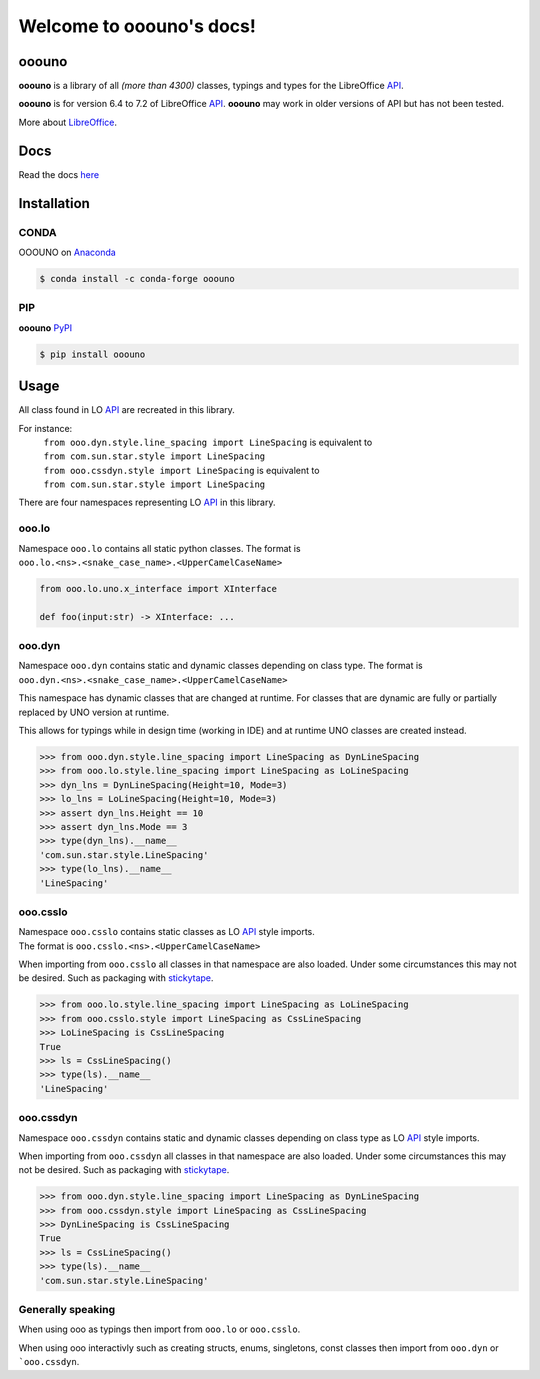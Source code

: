 =========================
Welcome to ooouno's docs!
=========================

|lic| |pver| |pwheel| |github|

ooouno
======

**ooouno** is a library of all *(more than 4300)* classes, typings and types for the LibreOffice `API <https://api.libreoffice.org/docs/idl/ref/namespacecom_1_1sun_1_1star.html>`_.

**ooouno** is for version 6.4 to 7.2 of LibreOffice `API <https://api.libreoffice.org/docs/idl/ref/namespacecom_1_1sun_1_1star.html>`_.
**ooouno** may work in older versions of API but has not been tested.

More about `LibreOffice <https://www.libreoffice.org/>`_.

Docs
====

Read the docs `here <https://python-ooouno.readthedocs.io/>`_

Installation
============

CONDA
-----

OOOUNO on `Anaconda <https://anaconda.org/conda-forge/ooouno>`_

.. code-block:: bash

    $ conda install -c conda-forge ooouno


PIP
---

**ooouno** `PyPI <https://pypi.org/project/ooouno/>`_

.. code-block:: bash

    $ pip install ooouno




Usage
=====

All class found in LO `API <https://api.libreoffice.org/docs/idl/ref/namespacecom_1_1sun_1_1star.html>`_ are recreated in this library.

For instance:
    | ``from ooo.dyn.style.line_spacing import LineSpacing`` is equivalent to
    | ``from com.sun.star.style import LineSpacing``

    | ``from ooo.cssdyn.style import LineSpacing`` is equivalent to
    | ``from com.sun.star.style import LineSpacing``

There are four namespaces representing LO `API <https://api.libreoffice.org/docs/idl/ref/namespacecom_1_1sun_1_1star.html>`_ in this library.

ooo.lo
------

| Namespace ``ooo.lo`` contains all static python classes. The format is
| ``ooo.lo.<ns>.<snake_case_name>.<UpperCamelCaseName>``

.. code-block:: python

    from ooo.lo.uno.x_interface import XInterface

    def foo(input:str) -> XInterface: ...

ooo.dyn
-------

Namespace ``ooo.dyn`` contains static and dynamic classes depending on class type.
The format is ``ooo.dyn.<ns>.<snake_case_name>.<UpperCamelCaseName>``

This namespace has dynamic classes that are changed at runtime.
For classes that are dynamic are fully or partially replaced by UNO version at runtime.

This allows for typings while in design time (working in IDE) and at runtime UNO classes are created instead.

.. code-block:: python

    >>> from ooo.dyn.style.line_spacing import LineSpacing as DynLineSpacing
    >>> from ooo.lo.style.line_spacing import LineSpacing as LoLineSpacing
    >>> dyn_lns = DynLineSpacing(Height=10, Mode=3)
    >>> lo_lns = LoLineSpacing(Height=10, Mode=3)
    >>> assert dyn_lns.Height == 10
    >>> assert dyn_lns.Mode == 3
    >>> type(dyn_lns).__name__
    'com.sun.star.style.LineSpacing'
    >>> type(lo_lns).__name__
    'LineSpacing'
    

ooo.csslo
---------

| Namespace ``ooo.csslo`` contains static classes as LO `API <https://api.libreoffice.org/docs/idl/ref/namespacecom_1_1sun_1_1star.html>`_ style imports.
| The format is ``ooo.csslo.<ns>.<UpperCamelCaseName>``

When importing from ``ooo.csslo`` all classes in that namespace are also loaded.
Under some circumstances this may not be desired. Such as packaging with `stickytape <https://pypi.org/project/stickytape/>`_.

.. code-block:: python

    >>> from ooo.lo.style.line_spacing import LineSpacing as LoLineSpacing
    >>> from ooo.csslo.style import LineSpacing as CssLineSpacing
    >>> LoLineSpacing is CssLineSpacing
    True
    >>> ls = CssLineSpacing()
    >>> type(ls).__name__
    'LineSpacing'

ooo.cssdyn
----------

Namespace ``ooo.cssdyn`` contains static and dynamic classes depending on class type as LO `API <https://api.libreoffice.org/docs/idl/ref/namespacecom_1_1sun_1_1star.html>`_ style imports.

When importing from ``ooo.cssdyn`` all classes in that namespace are also loaded.
Under some circumstances this may not be desired. Such as packaging with `stickytape <https://pypi.org/project/stickytape/>`_.

.. code-block:: python

    >>> from ooo.dyn.style.line_spacing import LineSpacing as DynLineSpacing
    >>> from ooo.cssdyn.style import LineSpacing as CssLineSpacing
    >>> DynLineSpacing is CssLineSpacing
    True
    >>> ls = CssLineSpacing()
    >>> type(ls).__name__
    'com.sun.star.style.LineSpacing'


Generally speaking
------------------

When using ooo as typings then import from ``ooo.lo`` or ``ooo.csslo``.

When using ooo interactivly such as creating structs, enums, singletons, const classes then
import from ``ooo.dyn`` or ```ooo.cssdyn``.


.. |lic| image:: https://img.shields.io/github/license/Amourspirit/python-ooouno
    :alt: License Apache

.. |pver| image:: https://img.shields.io/pypi/pyversions/ooouno
    :alt: PyPI - Python Version

.. |pwheel| image:: https://img.shields.io/pypi/wheel/ooouno
    :alt: PyPI - Wheel

.. |github| image:: https://img.shields.io/badge/GitHub-100000?style=plastic&logo=github&logoColor=white
    :target: https://github.com/Amourspirit/python-ooouno
    :alt: Github